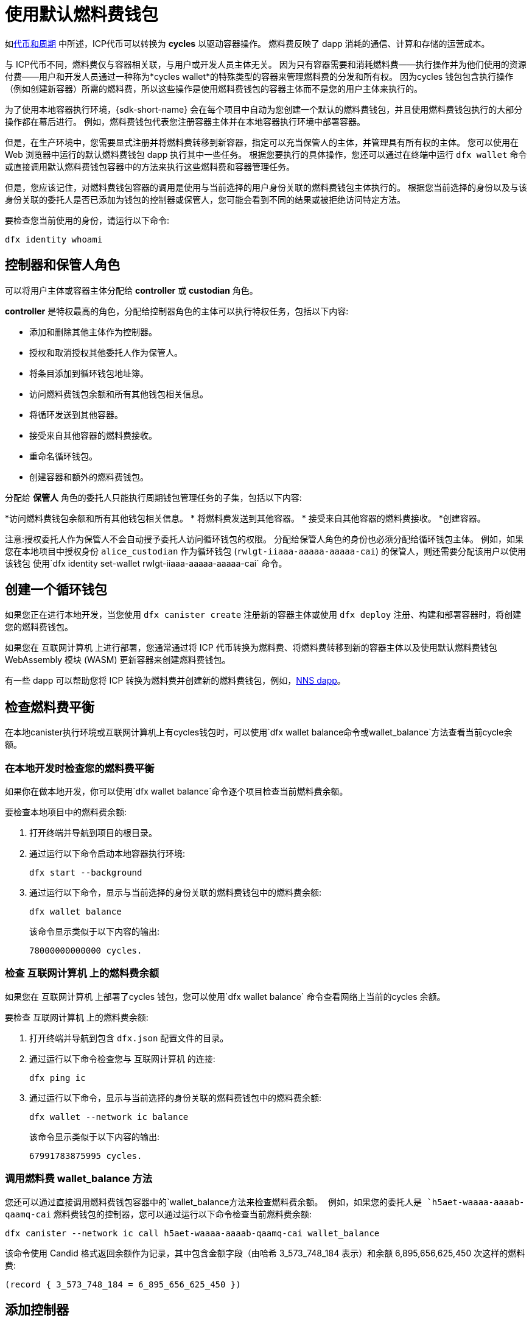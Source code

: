 = 使用默认燃料费钱包
ifdef::env-github,env-browser[:outfilesuffix:.adoc]
:proglang: Motoko
:平台: 互联网计算机平台
:IC: 互联网计算机
:company-id: DFINITY

如link:concepts/tokens-cycles{outfilesuffix}[代币和周期] 中所述，ICP代币可以转换为 *cycles* 以驱动容器操作。
燃料费反映了 dapp 消耗的通信、计算和存储的运营成本。

与 ICP代币不同，燃料费仅与容器相关联，与用户或开发人员主体无关。
因为只有容器需要和消耗燃料费——执行操作并为他们使用的资源付费——用户和开发人员通过一种称为*cycles wallet*的特殊类型的容器来管理燃料费的分发和所有权。 因为cycles 钱包包含执行操作（例如创建新容器）所需的燃料费，所以这些操作是使用燃料费钱包的容器主体而不是您的用户主体来执行的。

为了使用本地容器执行环境，{sdk-short-name} 会在每个项目中自动为您创建一个默认的燃料费钱包，并且使用燃料费钱包执行的大部分操作都在幕后进行。
例如，燃料费钱包代表您注册容器主体并在本地容器执行环境中部署容器。

但是，在生产环境中，您需要显式注册并将燃料费转移到新容器，指定可以充当保管人的主体，并管理具有所有权的主体。
您可以使用在 Web 浏览器中运行的默认燃料费钱包 dapp 执行其中一些任务。
根据您要执行的具体操作，您还可以通过在终端中运行 `+dfx wallet+` 命令或直接调用默认燃料费钱包容器中的方法来执行这些燃料费和容器管理任务。

但是，您应该记住，对燃料费钱包容器的调用是使用与当前选择的用户身份关联的燃料费钱包主体执行的。
根据您当前选择的身份以及与该身份关联的委托人是否已添加为钱包的控制器或保管人，您可能会看到不同的结果或被拒绝访问特定方法。

要检查您当前使用的身份，请运行以下命令:

[source,bash]
----
dfx identity whoami
----

== 控制器和保管人角色

可以将用户主体或容器主体分配给 *controller* 或 *custodian* 角色。

*controller* 是特权最高的角色，分配给控制器角色的主体可以执行特权任务，包括以下内容:

* 添加和删除其他主体作为控制器。
* 授权和取消授权其他委托人作为保管人。
* 将条目添加到循环钱包地址簿。
* 访问燃料费钱包余额和所有其他钱包相关信息。
* 将循环发送到其他容器。
* 接受来自其他容器的燃料费接收。
* 重命名循环钱包。
* 创建容器和额外的燃料费钱包。


分配给 *保管人* 角色的委托人只能执行周期钱包管理任务的子集，包括以下内容:

*访问燃料费钱包余额和所有其他钱包相关信息。
* 将燃料费发送到其他容器。
* 接受来自其他容器的燃料费接收。
*创建容器。

注意:授权委托人作为保管人不会自动授予委托人访问循环钱包的权限。 分配给保管人角色的身份也必须分配给循环钱包主体。 例如，如果您在本地项目中授权身份 `+alice_custodian+` 作为循环钱包 (`+rwlgt-iiaaa-aaaaa-aaaaa-cai+`) 的保管人，则还需要分配该用户以使用该钱包 使用`+dfx identity set-wallet rwlgt-iiaaa-aaaaa-aaaaa-cai+` 命令。

[[钱包创建]]
== 创建一个循环钱包

如果您正在进行本地开发，当您使用 `+dfx canister create+` 注册新的容器主体或使用 `+dfx deploy+` 注册、构建和部署容器时，将创建您的燃料费钱包。

如果您在 {IC} 上进行部署，您通常通过将 ICP 代币转换为燃料费、将燃料费转移到新的容器主体以及使用默认燃料费钱包 WebAssembly 模块 (WASM) 更新容器来创建燃料费钱包。

有一些 dapp 可以帮助您将 ICP 转换为燃料费并创建新的燃料费钱包，例如，link:../token-holders/nns-app-quickstart{outfilesuffix}#_deploy_a_canister_with_cycles[NNS dapp]。

[[wallet-check-balance]]
== 检查燃料费平衡

在本地canister执行环境或{IC}上有cycles钱包时，可以使用`+dfx wallet balance+`命令或`+wallet_balance+`方法查看当前cycle余额。

=== 在本地开发时检查您的燃料费平衡

如果你在做本地开发，你可以使用`+dfx wallet balance+`命令逐个项目检查当前燃料费余额。

要检查本地项目中的燃料费余额:

. 打开终端并导航到项目的根目录。
. 通过运行以下命令启动本地容器执行环境:
+
[source,bash]
----
dfx start --background
----
. 通过运行以下命令，显示与当前选择的身份关联的燃料费钱包中的燃料费余额:
+
[source,bash]
----
dfx wallet balance
----
+
该命令显示类似于以下内容的输出:
+
....
78000000000000 cycles.
....

=== 检查 {IC} 上的燃料费余额

如果您在 {IC} 上部署了cycles 钱包，您可以使用`+dfx wallet balance+` 命令查看网络上当前的cycles 余额。

要检查 {IC} 上的燃料费余额:

. 打开终端并导航到包含 `+dfx.json+` 配置文件的目录。
. 通过运行以下命令检查您与 {IC} 的连接:
+
[source,bash]
----
dfx ping ic
----
. 通过运行以下命令，显示与当前选择的身份关联的燃料费钱包中的燃料费余额:
+
[source,bash]
----
dfx wallet --network ic balance
----
+
该命令显示类似于以下内容的输出:
+
....
67991783875995 cycles.
....

=== 调用燃料费 wallet_balance 方法

您还可以通过直接调用燃料费钱包容器中的`+wallet_balance+`方法来检查燃料费余额。
例如，如果您的委托人是 `h5aet-waaaa-aaaab-qaamq-cai` 燃料费钱包的控制器，您可以通过运行以下命令检查当前燃料费余额:

....
dfx canister --network ic call h5aet-waaaa-aaaab-qaamq-cai wallet_balance
....

该命令使用 Candid 格式返回余额作为记录，其中包含金额字段（由哈希 3_573_748_184 表示）和余额
6,895,656,625,450 次这样的燃料费:

....
(record { 3_573_748_184 = 6_895_656_625_450 })
....

[[wallet-add-controller]]
== 添加控制器

如果您是循环钱包的控制器，您可以将其他用户主体或容器主体添加到控制器角色。
将委托人添加到控制器角色也会自动将委托人添加到保管人角色。

要将控制器添加到本地项目中的循环钱包:

. 打开终端并导航到项目的根目录。
. 通过运行以下命令启动本地容器执行环境:
+
[source,bash]
----
dfx start --background
----
. 通过运行类似于以下内容的命令，显示与当前选择的身份关联的循环钱包中的燃料费余额:
+
[source,bash]
----
dfx wallet add-controller <controller-principal>
----
+
例如，您将运行以下命令来添加由主体 b5quc-npdph-l6qp4-kur4u-oxljq-7uddl-vfdo6-x2uo5-6y4a6-4pt6v-7qe 代表的用户作为本地燃料费钱包的控制器:
+
....
dfx wallet add-controller b5quc-npdph-l6qp4-kur4u-oxljq-7uddl-vfdo6-x2uo5-6y4a6-4pt6v-7qe
....
+
该命令显示类似于以下内容的输出:
+
....
Added b5quc-npdph-l6qp4-kur4u-oxljq-7uddl-vfdo6-x2uo5-6y4a6-4pt6v-7qe as a controller.
....

////
=== 调用 add_controllers 方法

作为运行 `+dfx wallet add-controller+` 命令的替代方法，您可以直接调用 `add_controllers` 方法将主体添加为燃料费钱包的控制器。

例如:

....
dfx canister --network ic call f3yw6-7qaaa-aaaab-qaabq-cai add_controller '(principal "vpqee-nujda-46rtu-4noo7-qnxmb-zqs7g-5gvqf-4gy7t-vuprx-u2urx-gqe")'
....

在此示例中，当前活动身份的主体是 `+f3yw6-7qaaa-aaaab-qaabq-cai+` 燃料费钱包的控制器。

要使燃料费钱包成为其自身的控制器，您将运行类似于以下的命令:

....
dfx canister --network ic call f3yw6-7qaaa-aaaab-qaabq-cai add_controller '(principal "f3yw6-7qaaa-aaaab-qaabq-cai")'
....
////

[[钱包获取控制器]]
== 列出当前的控制器

您可以使用 `+dfx wallet controllers+` 命令或 `get_controllers` 方法列出对指定周期钱包容器具有完全控制权的委托人。

列出本地项目中循环钱包的控制器:

. 打开终端并导航到项目的根目录。
. 通过运行以下命令启动本地容器执行环境:
+
[source,bash]
----
dfx start --background
----
. 通过运行以下命令列出对当前项目中的循环钱包具有完全控制权的委托人:
+
[source,bash]
----
dfx wallet controllers
----
+
该命令显示控制周期钱包的委托人的文本表示，输出类似于以下内容:
+
....
tsqwz-udeik-5migd-ehrev-pvoqv-szx2g-akh5s-fkyqc-zy6q7-snav6-uqe
b5quc-npdph-l6qp4-kur4u-oxljq-7uddl-vfdo6-x2uo5-6y4a6-4pt6v-7qe
....

////
=== 调用 get_controllers 方法

例如:

....
dfx canister --network  call f3yw6-7qaaa-aaaab-qaabq-cai get_controllers
....

该命令返回类似于以下内容的主体列表:

....
(
  vec {
    principal "zen7w-sjxmx-jcslx-ey4hf-rfxdq-l4soz-7ie3o-hti3o-nyoma-nrkwa-cqe";
    principal "vpqee-nujda-46rtu-4noo7-qnxmb-zqs7g-5gvqf-4gy7t-vuprx-u2urx-gqe";
  },
)
....
////

[[wallet-remove-controller]]
== Remove a controller

您可以使用 `+dfx wallet remove-controller+` 命令或 `+remove_controller+` 方法将主体删除为控制器。

要在本地项目中删除循环钱包的控制器:

. 打开终端并导航到项目的根目录。
. 通过运行以下命令启动本地容器执行环境:
+
[source,bash]
----
dfx start --background
----
. 通过运行类似于以下内容的命令，指定要从当前项目中的控制器角色中删除的主体:
+
[source,bash]
----
dfx wallet remove-controller b5quc-npdph-l6qp4-kur4u-oxljq-7uddl-vfdo6-x2uo5-6y4a6-4pt6v-7qe
----
+
命令输出类似于以下内容:
+
....
Removed b5quc-npdph-l6qp4-kur4u-oxljq-7uddl-vfdo6-x2uo5-6y4a6-4pt6v-7qe as a controller.
....

////
使用 `remove-controller` 方法删除作为控制器的主体。

例如:

....
dfx canister --network ic call f3yw6-7qaaa-aaaab-qaabq-cai remove_controller '(principal "zdm3q-uxmkz-lsghp-r737v-dgwav-rinn2-hs3zf-fnib3-2rylb-3kuek-hae")'
....
////

[[wallet-authorize]]
== 授权托管人

您可以使用 `+dfx wallet authorize+` 命令或 `+authorize+` 方法授权委托人作为燃料费钱包的保管人。

授权委托人作为本地项目中循环钱包的保管人:

. 打开终端并导航到项目的根目录。
. 通过运行以下命令启动本地容器执行环境:
+
[source,bash]
----
dfx start --background
----
. 通过运行类似于以下内容的命令，指定要授权为当前项目和当前身份的保管人的主体:
+
[source,bash]
----
dfx wallet authorize b5quc-npdph-l6qp4-kur4u-oxljq-7uddl-vfdo6-x2uo5-6y4a6-4pt6v-7qe
----
+
命令输出类似于以下内容:
+
....
Authorized b5quc-npdph-l6qp4-kur4u-oxljq-7uddl-vfdo6-x2uo5-6y4a6-4pt6v-7qe as a custodian.
....

////
例如:

....
dfx canister --network ic call f3yw6-7qaaa-aaaab-qaabq-cai authorize '(principal "zdm3q-uxmkz-lsghp-r737v-dgwav-rinn2-hs3zf-fnib3-2rylb-3kuek-hae")'
....
////

[[wallet-get-custodian]]
== 列出当前保管人

您可以使用 `+dfx wallet custodians+` 命令或 `+get_custodians+` 方法返回当前定义为燃料费钱包托管人的委托人列表。

列出本地项目中循环钱包的保管人:

. 打开终端并导航到项目的根目录。
. 通过运行以下命令启动本地容器执行环境:
+
[source,bash]
----
dfx start --background
----
. 通过运行以下命令，列出当前项目中对燃料费钱包具有保管人角色的委托人:
+
[source,bash]
----
dfx wallet custodians
----
+
该命令显示类似于以下内容的输出:
+
....
tsqwz-udeik-5migd-ehrev-pvoqv-szx2g-akh5s-fkyqc-zy6q7-snav6-uqe
b5quc-npdph-l6qp4-kur4u-oxljq-7uddl-vfdo6-x2uo5-6y4a6-4pt6v-7qe
....

////
....
dfx canister --network ic call f3yw6-7qaaa-aaaab-qaabq-cai get_custodians
....

该命令返回类似于以下内容的主体列表:

....
(
  vec {
    principal "zen7w-sjxmx-jcslx-ey4hf-rfxdq-l4soz-7ie3o-hti3o-nyoma-nrkwa-cqe";
    principal "uymke-5ldqg-w6g7u-qjvng-efsfp-t45m2-tekqj-xvjel-57yv2-hpsdl-zqe";
    principal "vpqee-nujda-46rtu-4noo7-qnxmb-zqs7g-5gvqf-4gy7t-vuprx-u2urx-gqe";
  },
)
....
////

[[wallet-deauthorize]]
== 删除对保管人的授权

您可以使用 `+dfx wallet deauthorize+` 命令或 `+deauthorize+` 方法将委托人删除为循环钱包的保管人。
取消对先前添加为控制器的主体的授权也会自动从控制器角色中删除该主体。

要在本地项目中删除循环钱包的保管人:

. 打开终端并导航到项目的根目录。
. 通过运行以下命令启动本地容器执行环境:
+
[source,bash]
----
dfx start --background
----
. 通过运行类似于以下的命令，指定要从当前项目中的保管人角色中删除的主体:
+
[source,bash]
----
dfx wallet deauthorize b5quc-npdph-l6qp4-kur4u-oxljq-7uddl-vfdo6-x2uo5-6y4a6-4pt6v-7qe
----
+
命令输出类似于以下内容:
+
....
Deauthorized b5quc-npdph-l6qp4-kur4u-oxljq-7uddl-vfdo6-x2uo5-6y4a6-4pt6v-7qe as a custodian.
....

////
例如:

....
dfx canister --network ic call f3yw6-7qaaa-aaaab-qaabq-cai deauthorize '(principal "zdm3q-uxmkz-lsghp-r737v-dgwav-rinn2-hs3zf-fnib3-2rylb-3kuek-hae")'
....
////

[[wallet-send]]
== 将燃料费发送到容器

您可以使用 `+wallet_send+` 方法的 `+dfx wallet send+` 命令将特定数量的燃料费发送到特定容器。
请记住，您指定的容器必须是燃料费钱包或具有 `+wallet_receive+` 方法来接受循环。

如果您在 {IC} 上部署了燃料费钱包，则可以使用`+dfx wallet send+` 命令在容器之间发送燃料费。

要将燃料费发送到在 {IC} 上运行的另一个容器:

. 打开终端并导航到包含 `+dfx.json+` 配置文件的目录。
. 通过运行以下命令检查您与 {IC} 的连接:
+
[source,bash]
----
dfx ping ic
----
. 获取要接收燃料费的容器的委托人。
+
例如，运行以下命令以在 {IC} 上显示与当前用户身份关联的燃料费钱包主体:
+
[source,bash]
----
dfx identity --network ic get-wallet
----
+
该命令显示燃料费钱包主体，其输出类似于以下内容:
+
....
gastn-uqaaa-aaaae-aaafq-cai
....
. 通过运行类似于以下内容的命令将燃料费发送到容器:
+
[source,bash]
----
dfx wallet --network ic send <destination> <amount>
----
+
例如:
+
....
dfx wallet --network ic send gastn-uqaaa-aaaae-aaafq-cai 10000000000
....
如果传输成功，该命令不会显示任何输出。
+

注意:燃料费钱包中可以存储的最大循环数为 2^128^。
. 通过运行以下命令检查燃料费钱包余额以查看更新的可用燃料费数:
+
[source,bash]
----
dfx wallet --network ic balance
----
+
例如:
+
....
67991699387090 cycles.
....

////
例如，如果您尝试使用如下命令向 hello 容器 (`hbe6c-baaaa-aaaab-qaaoq-cai`) 发送燃料费:

....
dfx canister --network ic call f3yw6-7qaaa-aaaab-qaabq-cai wallet_send '(record { canister = principal "hbe6c-baaaa-aaaab-qaaoq-cai";amount=2000000000000:nat64;})'
....

您将看到类似于以下内容的错误消息:

……
容器 hbe6c-baaaa-aaaab-qaaoq-cai 没有更新方法“wallet_receive”
……

但是，如果您调用该方法将周期发送到燃料费钱包，则该命令会成功:

....
dfx canister --network ic call f3yw6-7qaaa-aaaab-qaabq-cai wallet_send '(record { canister = principal "h5aet-waaaa-aaaab-qaamq-cai";amount=2000000000000:nat64;})'
....
////

== 列出通讯录条目

您可以使用`+dfx 钱包地址+` 命令或`+list_addresses+` 方法列出已为燃料费钱包配置的主体和角色。

要查看在 {IC} 上运行的燃料费钱包的地址簿条目:

. 打开终端并导航到包含 `+dfx.json+` 配置文件的目录。
. 通过运行以下命令检查您与 {IC} 的连接:
+
[source,bash]
----
dfx ping ic
----
. 通过运行以下命令获取燃料费钱包的地址簿条目:
+
[source,bash]
----
dfx wallet --network ic addresses
----
+
该命令显示燃料费钱包的控制器和保管人，输出类似于以下内容:
+
....
Id: tsqwz-udeik-5migd-ehrev-pvoqv-szx2g-akh5s-fkyqc-zy6q7-snav6-uqe, Kind: Unknown, Role: Controller, Name: No name set.
Id: ejta3-neil3-qek6c-i7rdw-sxreh-lypfe-v6hjg-6so7x-5ugze-3iohr-2qe, Kind: Unknown, Role: Custodian, Name: No name set.
Id: b5quc-npdph-l6qp4-kur4u-oxljq-7uddl-vfdo6-x2uo5-6y4a6-4pt6v-7qe, Kind: Unknown, Role: Controller, Name: No name set.
....

== 默认循环钱包中的其他方法

默认周期钱包容器包括不作为 `+dfx wallet+` 命令公开的其他方法。
其他方法支持更高级的周期管理任务，例如创建新容器和管理事件。

[[wallet-create-wallets]]
=== 创建一个新的燃料费钱包

使用 `+wallet_create_wallet+` 方法来创建一个具有初始燃料费余额的新燃料费钱包容器，并且可以选择将特定主体作为其控制器。
如果您未指定控制主体，则用于创建新钱包的燃料费钱包将成为新钱包的控制器。

例如，您可以运行类似于以下的命令来创建新钱包并将委托人分配为控制器:

....
dfx canister --network  call f3yw6-7qaaa-aaaab-qaabq-cai wallet_create_wallet '(record { cycles = 5000000000000 : nat64; controller = principal "vpqee-nujda-46rtu-4noo7-qnxmb-zqs7g-5gvqf-4gy7t-vuprx-u2urx-gqe"})'
....

该命令返回新钱包的主体:

....
(record { 1_313_628_723 = principal "dcxxq-jqaaa-aaaab-qaavq-cai" })
....

[[wallet-create-canister]]
=== 注册一个新的容器主体

使用 `wallet_create_canister` 方法在 {IC} 上注册新的容器主体。
此方法创建一个具有初始燃料费余额的新“空”容器占位符，并且可以选择将特定主体作为其控制器。
注册容器主体后，您可以为容器安装代码作为单独的步骤。

例如，您可以运行类似于以下的命令来创建新钱包并将委托人分配为控制器:

....
dfx canister --network  call f3yw6-7qaaa-aaaab-qaabq-cai wallet_create_canister '(record { cycles = 5000000000000 : nat64; controller = principal "vpqee-nujda-46rtu-4noo7-qnxmb-zqs7g-5gvqf-4gy7t-vuprx-u2urx-gqe"})'
....

该命令返回您创建的新容器的主体:

....
(record { 1_313_628_723 = principal "dxqg5-iyaaa-aaaab-qaawa-cai" })
....

[[wallet-receive]]
=== 从容器接收燃料费

使用 `wallet_receive` 方法作为接收燃料费的端点。

[[wallet-call]]
=== 从钱包转发调用

使用 `wallet_call` 方法以循环钱包主体作为调用者来转发调用。

[[wallet-addresses]]
=== 管理地址

使用以下方法管理通讯录条目:

* `add_address`: (address: AddressEntry) -> ();
* `remove_address`: (address: principal) -> ();

[[events]]
=== 管理事件

使用以下方法检索事件和图表信息。

* `get_events`: (opt record { from: opt nat32; to: opt nat32; }) -> (vec Event) 查询；
* `get_chart`: (opt record { count: opt nat32; precision: opt nat64; } ) -> (vec record { nat64; nat64; }) 查询；

例如，您可以使用 `+get_events+` 方法返回 `+canister_create+` 和其他事件，方法是运行类似于以下的命令:

[source,bash]
----
dfx canister call <cycles-wallet-principal> get_events '(record {from = null; to = null})'
----

如果循环钱包（`+gastn-uqaaa-aaaae-aaafq-cai+`）部署在 {IC} 主网络上，您可以运行如下所示的命令来返回事件:

....
dfx canister --network ic call gastn-uqaaa-aaaae-aaafq-cai get_events '(record {from = null; to = null})'
....

该命令的输出采用 Candid 格式，类似于以下内容:

....
(
  vec { record { 23_515 = 0; 1_191_829_844 = variant { 4_271_600_268 = record { 23_515 = principal "tsqwz-udeik-5migd-ehrev-pvoqv-szx2g-akh5s-fkyqc-zy6q7-snav6-uqe"; 1_224_700_491 = null; 1_269_754_742 = variant { 4_218_395_836 };} }; 2_781_795_542 = 1_621_456_688_636_513_683;}; record { 23_515 = 1; 1_191_829_844 = variant { 4_271_600_268 = record { 23_515 = principal "ejta3-neil3-qek6c-i7rdw-sxreh-lypfe-v6hjg-6so7x-5ugze-3iohr-2qe"; 1_224_700_491 = null; 1_269_754_742 = variant { 2_494_206_670 };} }; 2_781_795_542 = 1_621_461_468_638_569_551;}; record { 23_515 = 2; 1_191_829_844 = variant { 1_205_528_161 = record { 2_190_693_645 = 11_000_000_000_000; 2_631_180_839 = principal "gvvca-vyaaa-aaaae-aaaga-cai";} }; 2_781_795_542 = 1_621_462_573_993_647_258;}; record { 23_515 = 3; 1_191_829_844 = variant { 1_205_528_161 = record { 2_190_693_645 = 11_000_000_000_000; 2_631_180_839 = principal "gsueu-yaaaa-aaaae-aaagq-cai";} }; 2_781_795_542 = 1_621_462_579_193_578_440;}; record { 23_515 = 4; 1_191_829_844 = variant { 1_955_698_212 = record { 2_190_693_645 = 0; 2_374_371_241 = "install_code"; 2_631_180_839 = principal "aaaaa-aa";} }; 2_781_795_542 = 1_621_462_593_047_590_026;}; record { 23_515 = 5; 1_191_829_844 = variant { 1_955_698_212 = record { 2_190_693_645 = 0; 2_374_371_241 = "install_code"; 2_631_180_839 = principal "aaaaa-aa";} }; 2_781_795_542 = 1_621_462_605_779_157_885;}; record { 23_515 = 6; 1_191_829_844 = variant { 1_955_698_212 = record { 2_190_693_645 = 0; 2_374_371_241 = "authorize"; 2_631_180_839 = principal "gsueu-yaaaa-aaaae-aaagq-cai";} }; 2_781_795_542 = 1_621_462_609_036_146_536;}; record { 23_515 = 7; 1_191_829_844 = variant { 1_955_698_212 = record { 2_190_693_645 = 0; 2_374_371_241 = "greet"; 2_631_180_839 = principal "gvvca-vyaaa-aaaae-aaaga-cai";} }; 2_781_795_542 = 1_621_463_144_066_333_270;}; record { 23_515 = 8; 1_191_829_844 = variant { 4_271_600_268 = record { 23_515 = principal "ejta3-neil3-qek6c-i7rdw-sxreh-lypfe-v6hjg-6so7x-5ugze-3iohr-2qe"; 1_224_700_491 = null; 1_269_754_742 = variant { 2_494_206_670 };} }; 2_781_795_542 = 1_621_463_212_828_477_570;}; record { 23_515 = 9; 1_191_829_844 = variant { 1_955_698_212 = record { 2_190_693_645 = 0; 2_374_371_241 = "wallet_balance"; 2_631_180_839 = principal "gastn-uqaaa-aaaae-aaafq-cai";} }; 2_781_795_542 = 1_621_878_637_071_884_946;}; record { 23_515 = 10; 1_191_829_844 = variant { 4_271_600_268 = record { 23_515 = principal "b5quc-npdph-l6qp4-kur4u-oxljq-7uddl-vfdo6-x2uo5-6y4a6-4pt6v-7qe"; 1_224_700_491 = null; 1_269_754_742 = variant { 4_218_395_836 };} }; 2_781_795_542 = 1_621_879_473_916_547_313;}; record { 23_515 = 11; 1_191_829_844 = variant { 313_999_214 = record { 1_136_829_802 = principal "gastn-uqaaa-aaaae-aaafq-cai"; 3_573_748_184 = 10_000_000_000;} }; 2_781_795_542 = 1_621_977_470_023_492_664;}; record { 23_515 = 12; 1_191_829_844 = variant { 2_171_739_429 = record { 25_979 = principal "gastn-uqaaa-aaaae-aaafq-cai"; 3_573_748_184 = 10_000_000_000; 4_293_698_680 = 0;} }; 2_781_795_542 = 1_621_977_470_858_839_320;};},
)
....

在此示例中，有十二个事件记录。 角色字段（由哈希“+1_269_754_742+”表示）指定主体是控制器（由哈希“+4_218_395_836+”表示）还是保管人（由哈希“+2_494_206_670+”表示）。 此示例中的事件还说明了一个金额字段（由哈希“+3_573_748_184+”表示），传输了 10,000,000,000 燃料费。
